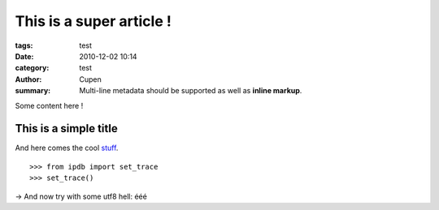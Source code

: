 This is a super article !
#########################

:tags: test
:date: 2010-12-02 10:14
:category: test
:author: Cupen
:summary:
    Multi-line metadata should be supported
    as well as **inline markup**.

Some content here !

This is a simple title
======================

And here comes the cool stuff_.

.. image:: |filename|/pictures/Sushi.jpg
   :height: 450 px
   :width: 600 px
   :alt: alternate text

.. image:: |filename|/pictures/Sushi_Macro.jpg
   :height: 450 px
   :width: 600 px
   :alt: alternate text

::

   >>> from ipdb import set_trace
   >>> set_trace()

→ And now try with some utf8 hell: ééé

.. _stuff: http://books.couchdb.org/relax/design-documents/views
